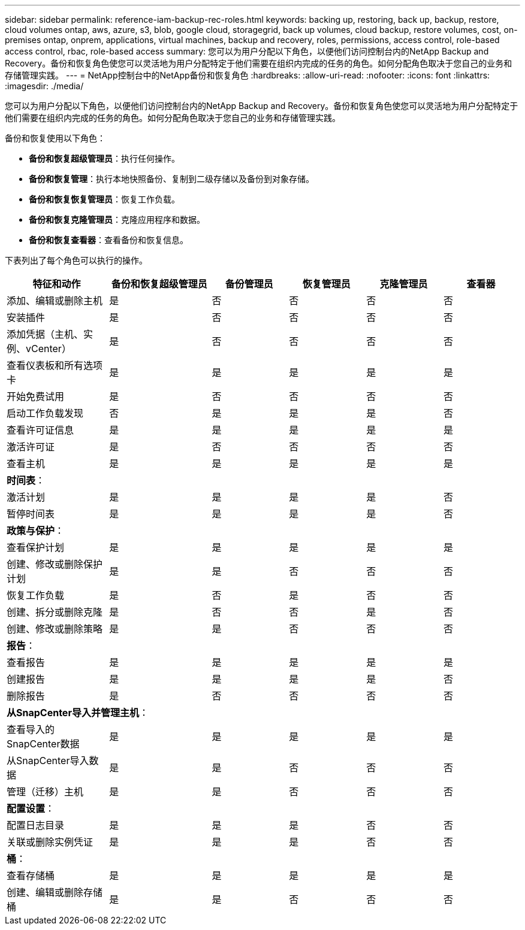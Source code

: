 ---
sidebar: sidebar 
permalink: reference-iam-backup-rec-roles.html 
keywords: backing up, restoring, back up, backup, restore, cloud volumes ontap, aws, azure, s3, blob, google cloud, storagegrid, back up volumes, cloud backup, restore volumes, cost, on-premises ontap, onprem, applications, virtual machines, backup and recovery, roles, permissions, access control, role-based access control, rbac, role-based access 
summary: 您可以为用户分配以下角色，以便他们访问控制台内的NetApp Backup and Recovery。备份和恢复角色使您可以灵活地为用户分配特定于他们需要在组织内完成的任务的角色。如何分配角色取决于您自己的业务和存储管理实践。 
---
= NetApp控制台中的NetApp备份和恢复角色
:hardbreaks:
:allow-uri-read: 
:nofooter: 
:icons: font
:linkattrs: 
:imagesdir: ./media/


[role="lead"]
您可以为用户分配以下角色，以便他们访问控制台内的NetApp Backup and Recovery。备份和恢复角色使您可以灵活地为用户分配特定于他们需要在组织内完成的任务的角色。如何分配角色取决于您自己的业务和存储管理实践。

备份和恢复使用以下角色：

* *备份和恢复超级管理员*：执行任何操作。
* *备份和恢复管理*：执行本地快照备份、复制到二级存储以及备份到对象存储。
* *备份和恢复恢复管理员*：恢复工作负载。
* *备份和恢复克隆管理员*：克隆应用程序和数据。
* *备份和恢复查看器*：查看备份和恢复信息。


下表列出了每个角色可以执行的操作。

[cols="20,20,15,15a,15a,15a"]
|===
| 特征和动作 | 备份和恢复超级管理员 | 备份管理员 | 恢复管理员 | 克隆管理员 | 查看器 


| 添加、编辑或删除主机 | 是 | 否  a| 
否
 a| 
否
 a| 
否



| 安装插件 | 是 | 否  a| 
否
 a| 
否
 a| 
否



| 添加凭据（主机、实例、vCenter） | 是 | 否  a| 
否
 a| 
否
 a| 
否



| 查看仪表板和所有选项卡 | 是 | 是  a| 
是
 a| 
是
 a| 
是



| 开始免费试用 | 是 | 否  a| 
否
 a| 
否
 a| 
否



| 启动工作负载发现 | 否 | 是  a| 
是
 a| 
是
 a| 
否



| 查看许可证信息 | 是 | 是  a| 
是
 a| 
是
 a| 
是



| 激活许可证 | 是 | 否  a| 
否
 a| 
否
 a| 
否



| 查看主机 | 是 | 是  a| 
是
 a| 
是
 a| 
是



6+| *时间表*： 


| 激活计划 | 是 | 是  a| 
是
 a| 
是
 a| 
否



| 暂停时间表 | 是 | 是  a| 
是
 a| 
是
 a| 
否



6+| *政策与保护*： 


| 查看保护计划 | 是 | 是  a| 
是
 a| 
是
 a| 
是



| 创建、修改或删除保护计划 | 是 | 是  a| 
否
 a| 
否
 a| 
否



| 恢复工作负载 | 是 | 否  a| 
是
 a| 
否
 a| 
否



| 创建、拆分或删除克隆 | 是 | 否  a| 
否
 a| 
是
 a| 
否



| 创建、修改或删除策略 | 是 | 是  a| 
否
 a| 
否
 a| 
否



6+| *报告*： 


| 查看报告 | 是 | 是  a| 
是
 a| 
是
 a| 
是



| 创建报告 | 是 | 是  a| 
是
 a| 
是
 a| 
否



| 删除报告 | 是 | 否  a| 
否
 a| 
否
 a| 
否



6+| *从SnapCenter导入并管理主机*： 


| 查看导入的SnapCenter数据 | 是 | 是  a| 
是
 a| 
是
 a| 
是



| 从SnapCenter导入数据 | 是 | 是  a| 
否
 a| 
否
 a| 
否



| 管理（迁移）主机 | 是 | 是  a| 
否
 a| 
否
 a| 
否



6+| *配置设置*： 


| 配置日志目录 | 是 | 是  a| 
是
 a| 
否
 a| 
否



| 关联或删除实例凭证 | 是 | 是  a| 
是
 a| 
否
 a| 
否



6+| *桶*： 


| 查看存储桶 | 是 | 是  a| 
是
 a| 
是
 a| 
是



| 创建、编辑或删除存储桶 | 是 | 是  a| 
否
 a| 
否
 a| 
否

|===